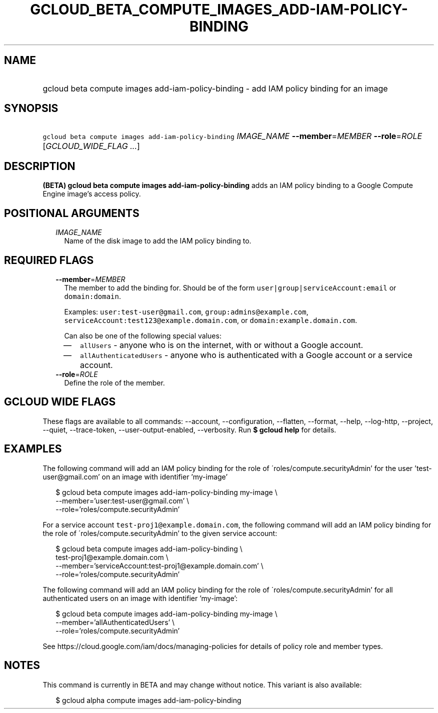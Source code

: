 
.TH "GCLOUD_BETA_COMPUTE_IMAGES_ADD\-IAM\-POLICY\-BINDING" 1



.SH "NAME"
.HP
gcloud beta compute images add\-iam\-policy\-binding \- add IAM policy binding for an image



.SH "SYNOPSIS"
.HP
\f5gcloud beta compute images add\-iam\-policy\-binding\fR \fIIMAGE_NAME\fR \fB\-\-member\fR=\fIMEMBER\fR \fB\-\-role\fR=\fIROLE\fR [\fIGCLOUD_WIDE_FLAG\ ...\fR]



.SH "DESCRIPTION"

\fB(BETA)\fR \fBgcloud beta compute images add\-iam\-policy\-binding\fR adds an
IAM policy binding to a Google Compute Engine image's access policy.



.SH "POSITIONAL ARGUMENTS"

.RS 2m
.TP 2m
\fIIMAGE_NAME\fR
Name of the disk image to add the IAM policy binding to.


.RE
.sp

.SH "REQUIRED FLAGS"

.RS 2m
.TP 2m
\fB\-\-member\fR=\fIMEMBER\fR
The member to add the binding for. Should be of the form
\f5user|group|serviceAccount:email\fR or \f5domain:domain\fR.

Examples: \f5user:test\-user@gmail.com\fR, \f5group:admins@example.com\fR,
\f5serviceAccount:test123@example.domain.com\fR, or
\f5domain:example.domain.com\fR.

Can also be one of the following special values:
.RS 2m
.IP "\(em" 2m
\f5allUsers\fR \- anyone who is on the internet, with or without a Google
account.
.IP "\(em" 2m
\f5allAuthenticatedUsers\fR \- anyone who is authenticated with a Google account
or a service account.
.RE
.RE
.sp

.RS 2m
.TP 2m
\fB\-\-role\fR=\fIROLE\fR
Define the role of the member.


.RE
.sp

.SH "GCLOUD WIDE FLAGS"

These flags are available to all commands: \-\-account, \-\-configuration,
\-\-flatten, \-\-format, \-\-help, \-\-log\-http, \-\-project, \-\-quiet,
\-\-trace\-token, \-\-user\-output\-enabled, \-\-verbosity. Run \fB$ gcloud
help\fR for details.



.SH "EXAMPLES"

The following command will add an IAM policy binding for the role of
\'roles/compute.securityAdmin' for the user 'test\-user@gmail.com' on an image
with identifier 'my\-image'

.RS 2m
$ gcloud beta compute images add\-iam\-policy\-binding my\-image \e
    \-\-member='user:test\-user@gmail.com' \e
    \-\-role='roles/compute.securityAdmin'
.RE

For a service account \f5test\-proj1@example.domain.com\fR, the following
command will add an IAM policy binding for the role of
\'roles/compute.securityAdmin' to the given service account:

.RS 2m
$ gcloud beta compute images add\-iam\-policy\-binding \e
    test\-proj1@example.domain.com \e
    \-\-member='serviceAccount:test\-proj1@example.domain.com' \e
    \-\-role='roles/compute.securityAdmin'
.RE

The following command will add an IAM policy binding for the role of
\'roles/compute.securityAdmin' for all authenticated users on an image with
identifier 'my\-image':

.RS 2m
$ gcloud beta compute images add\-iam\-policy\-binding my\-image \e
    \-\-member='allAuthenticatedUsers' \e
    \-\-role='roles/compute.securityAdmin'
.RE

See https://cloud.google.com/iam/docs/managing\-policies for details of policy
role and member types.



.SH "NOTES"

This command is currently in BETA and may change without notice. This variant is
also available:

.RS 2m
$ gcloud alpha compute images add\-iam\-policy\-binding
.RE

